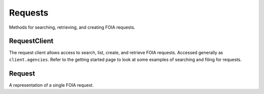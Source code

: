 Requests
===========

Methods for searching, retrieving, and creating FOIA requests. 

RequestClient
----------------
.. class:: documentcloud.requests.RequestClient

  The request client allows access to search, list, create, and retrieve FOIA requests. Accessed generally as ``client.agencies``. 
  Refer to the getting started page to look at some examples of searching and filing for requests. 

  .. method:: list(self, **params)

    List all FOIA requests with optional filtering and ordering. Available filters include:

    - **user**: Filter by the user ID of the person who filed the request.
    - **title**: Filter by the title of the request.
    - **status**: Filter by the status of the request (e.g., "submitted", "ack", "processed").
    - **embargo_status**: Filter by the embargo status (e.g., "public", "embargo", "permanent").
    - **agency**: Filter by the agency ID handling the request.
    - **tags**: Filter by tags associated with the request.
    - **jurisdiction**: Filter by the jurisdiction ID associated with the request.
    - **search**: An optional search term. For example, you can search for any request that mentions recipes. 

    Ordering options are available, including:

    - **title**: Sort by the request title.
    - **status**: Sort by the request status.
    - **agency**: Sort by the agency handling the request.
    - **user**: Sort by the user who filed the request.
    - **datetime_submitted**: Sort by the date the request was submitted.
    - **datetime_done**: Sort by the date the request was completed.

    Ordering can be specified as either ascending (`ordering=user`) or descending (`ordering=-user`).

    :param params: Query parameters to filter and order results, such as `user`, `title`, `status`, `embargo_status`, `agency`, `tags`, and `jurisdiction`, along with `ordering`.
    :return: An :class:`APIResults` object containing the list of FOIA requests.

  .. method:: retrieve(self, request_id)

    Retrieve a specific FOIA request by its unique numerical identifier (ID).

    :param request_id: The unique ID of the FOIA request to retrieve.
    :return: A :class:`Request` object representing the requested FOIA request.

  .. method:: create(self, title, requested_docs, organization, agencies, embargo_status="public", **kwargs)

    Create a new FOIA request.

    :param title: The title of the FOIA request. (Required)
    :param requested_docs: A description of the documents being requested. (Required)
    :param organization: The ID of the organization requesting the FOIA documents.
    :param agencies: A list of agency IDs involved in the request. (Required)
    :param embargo_status: The embargo status of the request (default is "public").
    :param kwargs: Additional parameters to be included in the request.
    :return: A URL linking to the newly created FOIA request(s).
    :raises: ValueError if `agencies` is not a non-empty list.


Request
----------------
.. class:: documentcloud.requests.Request

  A representation of a single FOIA request.

  .. method:: str()

    Return a string representation of the FOIA request, which is the request title.

  .. attribute:: id

    The unique identifier for this FOIA request.

  .. attribute:: title

    The title of the FOIA request.

  .. attribute:: requested_docs

    A description of the documents being requested.

  .. attribute:: slug

    The slug (URL identifier) for the FOIA request.

  .. attribute:: status

    The current status of the FOIA request, represented as one of these values:

    - "submitted" - Processing
    - "ack" - Awaiting Acknowledgement
    - "processed" - Awaiting Response
    - "appealing" - Awaiting Appeal
    - "fix" - Fix Required
    - "payment" - Payment Required
    - "lawsuit" - In Litigation
    - "rejected" - Rejected
    - "no_docs" - No Responsive Documents
    - "done" - Completed
    - "partial" - Partially Completed
    - "abandoned" - Withdrawn

  .. attribute:: agency

    The ID of the agency that the request was submitted to.

  .. attribute:: embargo_status

    The embargo status of the request, indicating its visibility. Options include:
  
    - "public" - Public
    - "embargo" - Embargo (only available to paid professional users)
    - "permanent" - Permanent Embargo (only available to paid organizational members)

  .. attribute:: user

    The user ID of the person who filed this request.

  .. attribute:: edit_collaborators

    A list of user IDs who have been given edit access to this request.

  .. attribute:: read_collaborators

    A list of user IDs who have been given view access to this request.

  .. attribute:: datetime_submitted

    The timestamp of when this request was submitted.

  .. attribute:: datetime_updated

    The date and time when the request was last updated.

  .. attribute:: datetime_done

    The date and time when the request was completed, if applicable.

  .. attribute:: tracking_id

    The tracking ID assigned to this request by the agency.

  .. attribute:: price

    The cost of processing this request, if applicable.
